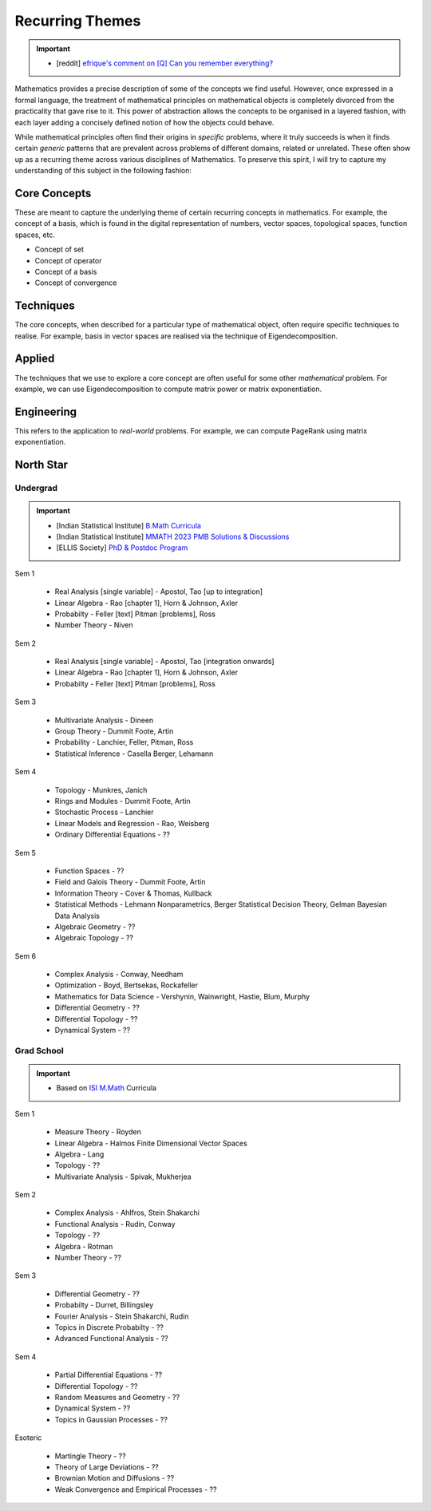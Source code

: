 #####################################################################
Recurring Themes
#####################################################################

.. important::
	* [reddit] `efrique's comment on [Q] Can you remember everything?  <https://www.reddit.com/r/statistics/s/69pahpYxkN>`_

Mathematics provides a precise description of some of the concepts we find useful. However, once expressed in a formal language, the treatment of mathematical principles on mathematical objects is completely divorced from the practicality that gave rise to it. This power of abstraction allows the concepts to be organised in a layered fashion, with each layer adding a concisely defined notion of how the objects could behave. 

While mathematical principles often find their origins in *specific* problems, where it truly succeeds is when it finds certain *generic* patterns that are prevalent across problems of different domains, related or unrelated. These often show up as a recurring theme across various disciplines of Mathematics. To preserve this spirit, I will try to capture my understanding of this subject in the following fashion:

.. image:: ../img/math.png
  :width: 300
  :alt: How I see Math

*********************************************************************
Core Concepts
*********************************************************************
These are meant to capture the underlying theme of certain recurring concepts in mathematics. For example, the concept of a basis, which is found in the digital representation of numbers, vector spaces, topological spaces, function spaces, etc.

- Concept of set
- Concept of operator
- Concept of a basis
- Concept of convergence

*********************************************************************
Techniques
*********************************************************************
The core concepts, when described for a particular type of mathematical object, often require specific techniques to realise. For example, basis in vector spaces are realised via the technique of Eigendecomposition.

*********************************************************************
Applied
*********************************************************************
The techniques that we use to explore a core concept are often useful for some other *mathematical* problem. For example, we can use Eigendecomposition to compute matrix power or matrix exponentiation.

*********************************************************************
Engineering
*********************************************************************
This refers to the application to *real-world* problems. For example, we can compute PageRank using matrix exponentiation.

*********************************************************************
North Star
*********************************************************************
Undergrad
=====================================================================
.. important::
	* [Indian Statistical Institute] `B.Math Curricula <https://www.isibang.ac.in/~adean/infsys/acadata/Brochures/bmath_new.pdf>`_
	* [Indian Statistical Institute] `MMATH 2023 PMB Solutions & Discussions <https://fractionshub.com/i-s-i-m-math-2023-solutions/>`_
	* [ELLIS Society] `PhD & Postdoc Program <https://ellis.eu/phd-postdoc>`_

Sem 1

	- Real Analysis [single variable] - Apostol, Tao [up to integration]
	- Linear Algebra - Rao [chapter 1], Horn & Johnson, Axler
	- Probabilty - Feller [text] Pitman [problems], Ross
	- Number Theory - Niven

Sem 2

	- Real Analysis [single variable] - Apostol, Tao [integration onwards]
	- Linear Algebra - Rao [chapter 1], Horn & Johnson, Axler
	- Probabilty - Feller [text] Pitman [problems], Ross

Sem 3

	- Multivariate Analysis - Dineen
	- Group Theory - Dummit Foote, Artin
	- Probability - Lanchier, Feller, Pitman, Ross
	- Statistical Inference - Casella Berger, Lehamann

Sem 4

	- Topology - Munkres, Janich
	- Rings and Modules - Dummit Foote, Artin
	- Stochastic Process - Lanchier
	- Linear Models and Regression - Rao, Weisberg
	- Ordinary Differential Equations - ??

Sem 5

	- Function Spaces - ??
	- Field and Galois Theory - Dummit Foote, Artin
	- Information Theory - Cover & Thomas, Kullback	
	- Statistical Methods - Lehmann Nonparametrics, Berger Statistical Decision Theory, Gelman Bayesian Data Analysis
	- Algebraic Geometry - ??
	- Algebraic Topology - ??

Sem 6

	- Complex Analysis - Conway, Needham
	- Optimization - Boyd, Bertsekas, Rockafeller
	- Mathematics for Data Science - Vershynin, Wainwright, Hastie, Blum, Murphy
	- Differential Geometry - ??
	- Differential Topology - ??
	- Dynamical System - ??

Grad School
=====================================================================
.. important::
	* Based on `ISI M.Math <https://www.isibang.ac.in/~adean/infsys/acadata/Brochures/mmath_new.pdf>`_ Curricula

Sem 1

	- Measure Theory - Royden
	- Linear Algebra - Halmos Finite Dimensional Vector Spaces
	- Algebra - Lang
	- Topology - ??
	- Multivariate Analysis - Spivak, Mukherjea

Sem 2

	- Complex Analysis - Ahlfros, Stein Shakarchi
	- Functional Analysis - Rudin, Conway
	- Topology - ??
	- Algebra - Rotman
	- Number Theory - ??

Sem 3

	- Differential Geometry - ??
	- Probabilty - Durret, Billingsley
	- Fourier Analysis - Stein Shakarchi, Rudin
	- Topics in Discrete Probabilty - ??
	- Advanced Functional Analysis - ??

Sem 4

	- Partial Differential Equations - ??
	- Differential Topology - ??
	- Random Measures and Geometry - ??
	- Dynamical System - ??
	- Topics in Gaussian Processes - ??

Esoteric

	- Martingle Theory - ??
	- Theory of Large Deviations - ??
	- Brownian Motion and Diffusions - ??
	- Weak Convergence and Empirical Processes - ??
